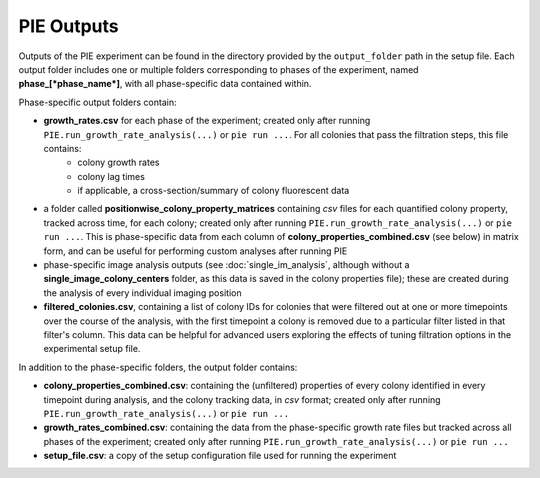 PIE Outputs
===========

Outputs of the PIE experiment can be found in the directory provided by the ``output_folder`` path in the setup file. Each output folder includes one or multiple folders corresponding to phases of the experiment, named **phase_[*phase_name*]**, with all phase-specific data contained within.

Phase-specific output folders contain:

+ **growth_rates.csv** for each phase of the experiment; created only after running ``PIE.run_growth_rate_analysis(...)`` or ``pie run ...``. For all colonies that pass the filtration steps, this file contains:
   + colony growth rates
   + colony lag times
   + if applicable, a cross-section/summary of colony fluorescent data
+ a folder called **positionwise_colony_property_matrices** containing *csv* files for each quantified colony property, tracked across time, for each colony; created only after running ``PIE.run_growth_rate_analysis(...)`` or ``pie run ...``. This is phase-specific data from each column of **colony_properties_combined.csv** (see below) in matrix form, and can be useful for performing custom analyses after running PIE
+ phase-specific image analysis outputs (see :doc:`single_im_analysis`, although without a **single_image_colony_centers** folder, as this data is saved in the colony properties file); these are created during the analysis of every individual imaging position
+ **filtered_colonies.csv**, containing a list of colony IDs for colonies that were filtered out at one or more timepoints over the course of the analysis, with the first timepoint a colony is removed due to a particular filter listed in that filter's column. This data can be helpful for advanced users exploring the effects of tuning filtration options in the experimental setup file.

In addition to the phase-specific folders, the output folder contains:

+ **colony_properties_combined.csv**: containing the (unfiltered) properties of every colony identified in every timepoint during analysis, and the colony tracking data, in *csv* format; created only after running ``PIE.run_growth_rate_analysis(...)`` or ``pie run ...``
+ **growth_rates_combined.csv**: containing the data from the phase-specific growth rate files but tracked across all phases of the experiment; created only after running ``PIE.run_growth_rate_analysis(...)`` or ``pie run ...``
+ **setup_file.csv**: a copy of the setup configuration file used for running the experiment
